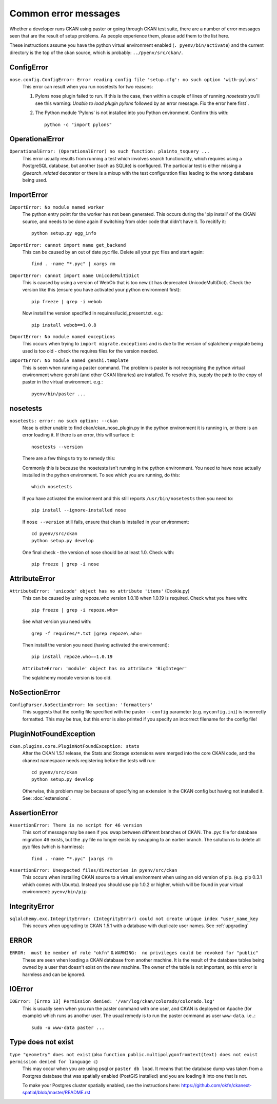 =====================
Common error messages
=====================

Whether a developer runs CKAN using paster or going through CKAN test suite, there are a number of error messages seen that are the result of setup problems. As people experience them, please add them to the list here.

These instructions assume you have the python virtual environment enabled (``. pyenv/bin/activate``) and the current directory is the top of the ckan source, which is probably: ``../pyenv/src/ckan/``.

ConfigError
===========

``nose.config.ConfigError: Error reading config file 'setup.cfg': no such option 'with-pylons'``
   This error can result when you run nosetests for two reasons:

   1. Pylons nose plugin failed to run. If this is the case, then within a couple of lines of running `nosetests` you'll see this warning: `Unable to load plugin pylons` followed by an error message. Fix the error here first`.

   2. The Python module 'Pylons' is not installed into you Python environment. Confirm this with::

        python -c "import pylons"

OperationalError
================

``OperationalError: (OperationalError) no such function: plainto_tsquery ...``
   This error usually results from running a test which involves search functionality, which requires using a PostgreSQL database, but another (such as SQLite) is configured. The particular test is either missing a `@search_related` decorator or there is a mixup with the test configuration files leading to the wrong database being used.

ImportError
===========

``ImportError: No module named worker``
   The python entry point for the worker has not been generated. This occurs during the 'pip install' of the CKAN source, and needs to be done again if switching from older code that didn't have it. To recitify it::

        python setup.py egg_info

``ImportError: cannot import name get_backend``
   This can be caused by an out of date pyc file. Delete all your pyc files and start again::

        find . -name "*.pyc" | xargs rm

``ImportError: cannot import name UnicodeMultiDict``
   This is caused by using a version of WebOb that is too new (it has deprecated UnicodeMultiDict). Check the version like this (ensure you have activated your python environment first)::

         pip freeze | grep -i webob

   Now install the version specified in requires/lucid_present.txt. e.g.::

         pip install webob==1.0.8

``ImportError: No module named exceptions``
  This occurs when trying to ``import migrate.exceptions`` and is due to the version of sqlalchemy-migrate being used is too old - check the requires files for the version needed.

``ImportError: No module named genshi.template``
  This is seen when running a paster command. The problem is paster is not recognising the python virtual environment where genshi (and other CKAN libraries) are installed. To resolve this, supply the path to the copy of paster in the virtual environment. e.g.::

    pyenv/bin/paster ...


nosetests
=========

``nosetests: error: no such option: --ckan``
   Nose is either unable to find ckan/ckan_nose_plugin.py in the python environment it is running in, or there is an error loading it. If there is an error, this will surface it::

         nosetests --version

   There are a few things to try to remedy this:

   Commonly this is because the nosetests isn't running in the python environment. You need to have nose actually installed in the python environment. To see which you are running, do this::

         which nosetests

   If you have activated the environment and this still reports ``/usr/bin/nosetests`` then you need to::

         pip install --ignore-installed nose

   If ``nose --version`` still fails, ensure that ckan is installed in your environment::

         cd pyenv/src/ckan
         python setup.py develop

   One final check - the version of nose should be at least 1.0. Check with::

         pip freeze | grep -i nose

AttributeError
==============

``AttributeError: 'unicode' object has no attribute 'items'`` (Cookie.py)
  This can be caused by using repoze.who version 1.0.18 when 1.0.19 is required. Check what you have with::

           pip freeze | grep -i repoze.who=

  See what version you need with::

           grep -f requires/*.txt |grep repoze\.who=

  Then install the version you need (having activated the environment)::

           pip install repoze.who==1.0.19

  ``AttributeError: 'module' object has no attribute 'BigInteger'``

  The sqlalchemy module version is too old.

NoSectionError
==============

``ConfigParser.NoSectionError: No section: 'formatters'``
  This suggests that the config file specified with the paster ``--config`` parameter (e.g. ``myconfig.ini``) is incorrectly formatted. This may be true, but this error is also printed if you specify an incorrect filename for the config file!

PluginNotFoundException
=======================

``ckan.plugins.core.PluginNotFoundException: stats``
  After the CKAN 1.5.1 release, the Stats and Storage extensions were merged into the core CKAN code, and the ckanext namespace needs registering before the tests will run::

           cd pyenv/src/ckan
           python setup.py develop

  Otherwise, this problem may be because of specifying an extension in the CKAN config but having not installed it. See: :doc:`extensions`.

AssertionError
==============

``AssertionError: There is no script for 46 version``
  This sort of message may be seen if you swap between different branches of CKAN. The .pyc file for database migration 46 exists, but the .py file no longer exists by swapping to an earlier branch. The solution is to delete all pyc files (which is harmless)::

      find . -name "*.pyc" |xargs rm

``AssertionError: Unexpected files/directories in pyenv/src/ckan``
  This occurs when installing CKAN source to a virtual environment when using an old version of pip. (e.g. pip 0.3.1 which comes with Ubuntu). Instead you should use pip 1.0.2 or higher, which will be found in your virtual environment: ``pyenv/bin/pip``

IntegrityError
==============

``sqlalchemy.exc.IntegrityError: (IntegrityError) could not create unique index "user_name_key``
  This occurs when upgrading to CKAN 1.5.1 with a database with duplicate user names. See :ref:`upgrading`

ERROR
=====

``ERROR:  must be member of role "okfn"`` & ``WARNING:  no privileges could be revoked for "public"``
  These are seen when loading a CKAN database from another machine. It is the result of the database tables being owned by a user that doesn't exist on the new machine. The owner of the table is not important, so this error is harmless and can be ignored.

IOError
=======

``IOError: [Errno 13] Permission denied: '/var/log/ckan/colorado/colorado.log'``
  This is usually seen when you run the paster command with one user, and CKAN is deployed on Apache (for example) which runs as another user. The usual remedy is to run the paster command as user ``www-data``. i.e..::

    sudo -u www-data paster ...

Type does not exist
===================

``type "geometry" does not exist`` (also ``function public.multipolygonfromtext(text) does not exist`` ``permission denied for language c``)
  This may occur when you are using psql or ``paster db load``. It means that the database dump was taken from a Postgres database that was spatially enabled (PostGIS installed) and you are loading it into one that is not.

  To make your Postgres cluster spatially enabled, see the instructions here: https://github.com/okfn/ckanext-spatial/blob/master/README.rst
